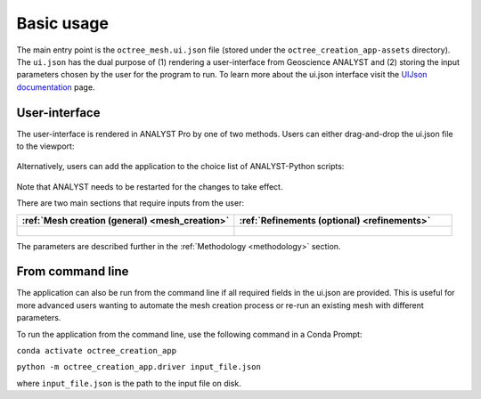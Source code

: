 .. _usage:

Basic usage
===========

The main entry point is the ``octree_mesh.ui.json`` file (stored under the ``octree_creation_app-assets`` directory).
The ``ui.json`` has the dual purpose of (1) rendering a user-interface from Geoscience ANALYST and (2) storing the input
parameters chosen by the user for the program to run. To learn more about the ui.json interface visit the
`UIJson documentation <https://mirageoscience-geoh5py.readthedocs-hosted.com/en/stable/content/uijson_format/usage.html#usage-with-geoscience-analyst-pro>`_ page.


User-interface
--------------

The user-interface is rendered in ANALYST Pro by one of two methods.
Users can either drag-and-drop the ui.json file to the viewport:

.. figure:: ./images/drag_drop.gif
        :align: center
        :width: 800


Alternatively, users can add the application to the choice list of ANALYST-Python scripts:

.. figure:: ./images/dropdown.gif
        :align: center
        :width: 800

Note that ANALYST needs to be restarted for the changes to take effect.

There are two main sections that require inputs from the user:

.. list-table::
   :widths: 25 25
   :header-rows: 1

   * - :ref:`Mesh creation (general) <mesh_creation>`
     - :ref:`Refinements (optional) <refinements>`
   * - .. figure:: ./images/ui_json_general.png
            :align: center
            :width: 300
     - .. figure:: ./images/ui_json_refinements.png
            :align: center
            :width: 300

The parameters are described further in the :ref:`Methodology <methodology>` section.



From command line
-----------------

The application can also be run from the command line if all required fields in the ui.json are provided.
This is useful for more advanced users wanting to automate the mesh creation process or re-run an existing mesh with different parameters.

To run the application from the command line, use the following command in a Conda Prompt:

``conda activate octree_creation_app``

``python -m octree_creation_app.driver input_file.json``

where ``input_file.json`` is the path to the input file on disk.
